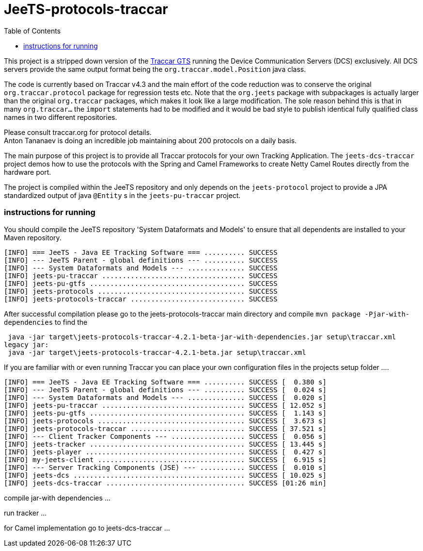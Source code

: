 
:toc:


[[jeets-protocols-traccar]]
= JeeTS-protocols-traccar

This project is a stripped down version of the http://traccar.org[Traccar GTS] 
running the Device Communication Servers (DCS) exclusively.
All DCS servers provide the same output format being the `org.traccar.model.Position` java class.

The code is currently based on Traccar v4.3 
and the main effort of the code reduction was to conserve the original `org.traccar.protocol` 
package for regression tests etc. 
Note that the `org.jeets` package with subpackages is actually larger 
than the original `org.traccar` packages, which makes it look like a large modification.
The sole reason behind this is that in many `org.traccar...` the `import` statements
had to be modified and it would be bad style to publish identical fully qualified class names
in two different repositories.

Please consult traccar.org for protocol details. +
Anton Tananaev is doing an incredible job maintaining
about 200 protocols on a daily basis.

The main purpose of this project is to provide all Traccar protocols for your own Tracking Application.
The `jeets-dcs-traccar` project demos how to use the protocols with the Spring and Camel Frameworks
to create Netty Camel Routes directly from the hardware port.

The project is compiled within the JeeTS repository and only depends on the `jeets-protocol` project 
to provide a JPA standardized output of java `@Entity` s in the `jeets-pu-traccar` project. 
// You can choose this output format at a second output endpoint being a `org.jeets.model.traccar.Device` 
// class potentially holding one or more `Position` with zero or more `Event`.

=== instructions for running

You should compile the JeeTS repository 'System Dataformats and Models' to ensure that all dependents are installed to your Maven repository.

[source,text]
----
[INFO] === JeeTS - Java EE Tracking Software === .......... SUCCESS
[INFO] --- JeeTS Parent - global definitions --- .......... SUCCESS
[INFO] --- System Dataformats and Models --- .............. SUCCESS
[INFO] jeets-pu-traccar ................................... SUCCESS
[INFO] jeets-pu-gtfs ...................................... SUCCESS
[INFO] jeets-protocols .................................... SUCCESS
[INFO] jeets-protocols-traccar ............................ SUCCESS
----

After successful compilation please go to the jeets-protocols-traccar main directory
and compile `mvn package -Pjar-with-dependencies` to find the 

[source,text]
----
 java -jar target\jeets-protocols-traccar-4.2.1-beta-jar-with-dependencies.jar setup\traccar.xml
legacy jar:
 java -jar target\jeets-protocols-traccar-4.2.1-beta.jar setup\traccar.xml
----

If you are familiar with or even running Traccar you can place your own configuration files
in the projects setup folder ....



[source,text]
----
[INFO] === JeeTS - Java EE Tracking Software === .......... SUCCESS [  0.380 s]
[INFO] --- JeeTS Parent - global definitions --- .......... SUCCESS [  0.024 s]
[INFO] --- System Dataformats and Models --- .............. SUCCESS [  0.020 s]
[INFO] jeets-pu-traccar ................................... SUCCESS [ 12.052 s]
[INFO] jeets-pu-gtfs ...................................... SUCCESS [  1.143 s]
[INFO] jeets-protocols .................................... SUCCESS [  3.673 s]
[INFO] jeets-protocols-traccar ............................ SUCCESS [ 37.521 s]
[INFO] --- Client Tracker Components --- .................. SUCCESS [  0.056 s]
[INFO] jeets-tracker ...................................... SUCCESS [ 13.445 s]
[INFO] jeets-player ....................................... SUCCESS [  0.427 s]
[INFO] my-jeets-client .................................... SUCCESS [  6.915 s]
[INFO] --- Server Tracking Components (JSE) --- ........... SUCCESS [  0.010 s]
[INFO] jeets-dcs .......................................... SUCCESS [ 10.025 s]
[INFO] jeets-dcs-traccar .................................. SUCCESS [01:26 min]
----


compile jar-with dependencies ...

run tracker ...

for Camel implementation go to jeets-dcs-traccar ...
